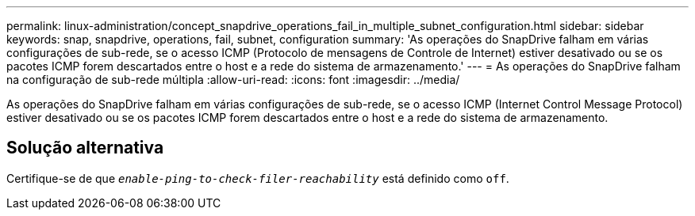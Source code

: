 ---
permalink: linux-administration/concept_snapdrive_operations_fail_in_multiple_subnet_configuration.html 
sidebar: sidebar 
keywords: snap, snapdrive, operations, fail, subnet, configuration 
summary: 'As operações do SnapDrive falham em várias configurações de sub-rede, se o acesso ICMP (Protocolo de mensagens de Controle de Internet) estiver desativado ou se os pacotes ICMP forem descartados entre o host e a rede do sistema de armazenamento.' 
---
= As operações do SnapDrive falham na configuração de sub-rede múltipla
:allow-uri-read: 
:icons: font
:imagesdir: ../media/


[role="lead"]
As operações do SnapDrive falham em várias configurações de sub-rede, se o acesso ICMP (Internet Control Message Protocol) estiver desativado ou se os pacotes ICMP forem descartados entre o host e a rede do sistema de armazenamento.



== Solução alternativa

Certifique-se de que `_enable-ping-to-check-filer-reachability_` está definido como `off`.
